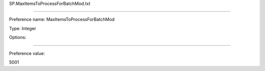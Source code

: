 SP.MaxItemsToProcessForBatchMod.txt

----------

Preference name: MaxItemsToProcessForBatchMod

Type: Integer

Options: 

----------

Preference value: 



5001

























